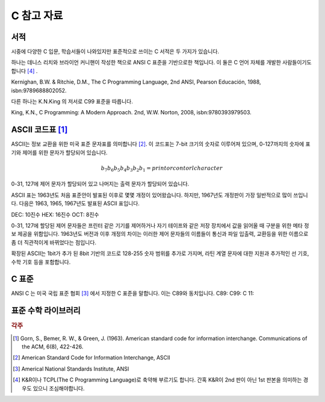 *****************
C 참고 자료
*****************



서적
---------------------------

시중에 다양한 C 입문, 학습서들이 나와있지만 표준적으로 쓰이는 C 서적은 두 가지가 있습니다.

하나는 데니스 리치와 브라이언 커니핸이 작성한 책으로 ANSI C 표준을 기반으로한 책입니다. 
이 둘은 C 언어 자체를 개발한 사람들이기도 합니다 [#KR]_ . 

Kernighan, B.W. & Ritchie, D.M., The C Programming Language, 2nd ANSI, Pearson Educación, 1988, isbn:9789688802052.

다른 하나는 K.N.King 의 저서로 C99 표준을 따릅니다.

King, K.N., C Programming: A Modern Approach. 2nd, W.W. Norton, 2008, isbn:9780393979503.



.. index:: ASCII code

ASCII 코드표 [#ASCII]_
----------------------------

ASCII는 정보 교환을 위한 미국 표준 문자표를 의미합니다 [#ASCIICODE]_.
이 코드표는 7-bit 크기의 숫자로 이루어져 있으며, 0-127까지의 숫자에 표기와 제어를 위한 문자가 할당되어 있습니다.

.. math::

    b_7 b_6 b_5 b_4 b_3 b_2 b_1 = print or contorl character

0-31, 127에 제어 문자가 할당되어 있고 나머지는 출력 문자가 할당되어 있습니다.

ASCII 표는 1963년도 처음 표준안이 발표된 이후로 몇몇 개정이 있어왔습니다.
하지만, 1967년도 개정판이 가장 일반적으로 많이 쓰입니다. 다음은 1963, 1965, 1967년도 
발표된 ASCII 표입니다.

DEC: 10진수
HEX: 16진수
OCT: 8진수

.. csv-table:: ASCII Table 1963
    :file: examples/ASCII_1963.csv
    :header-rows: 1

    --


.. csv-table:: ASCII Table 1965
    :file: examples/ASCII_1965.csv
    :header-rows: 1

    --


.. csv-table:: ASCII Table 1967
    :file: examples/ASCII_1967.csv
    :header-rows: 1

    --


0-31, 127에 할당된 제어 문자들은 프린터 같은 기기를 제어하거나 자기 테이프와 같은 저장 장치에서
값을 읽어올 때 구분을 위한 메타 정보 제공을 위함입니다. 
1963년도 버전과 이후 개정의 차이는 이러한 제어 문자들의 이름들이 통신과 파일 입출력, 교환등을 위한
이름으로 좀 더 직관적이게 바뀌었다는 점입니다. 

확장된 ASCII는 1bit가 추가 된 8bit 기반의 코드로 
128-255 숫자 범위를 추가로 가지며, 
라틴 계열 문자에 대한 지원과 추가적인 선 기호, 
수학 기호 등을 포함합니다.



C 표준
--------------------------

ANSI C 는 미국 국립 표준 협회 [#ANSI]_ 에서 지정한 C 표준을 말합니다. 이는 C89와 동치입니다. 
C89:
C99:
C 11:


표준 수학 라이브러리
-----------------------------




.. rubric:: 각주

.. [#ASCII] Gorn, S., Bemer, R. W., & Green, J. (1963). American standard code for information interchange. Communications of the ACM, 6(8), 422-426.
.. [#ASCIICODE] American Standard Code for Information Interchange, ASCII
.. [#ANSI] Americal National Standards Institute, ANSI
.. [#KR] K&R이나 TCPL(The C Programming Language)로 축약해 부르기도 합니다. 간혹 K&R이 2nd 판이 아닌 1st 판본을 의미하는 경우도 있으니 조심해야합니다.



